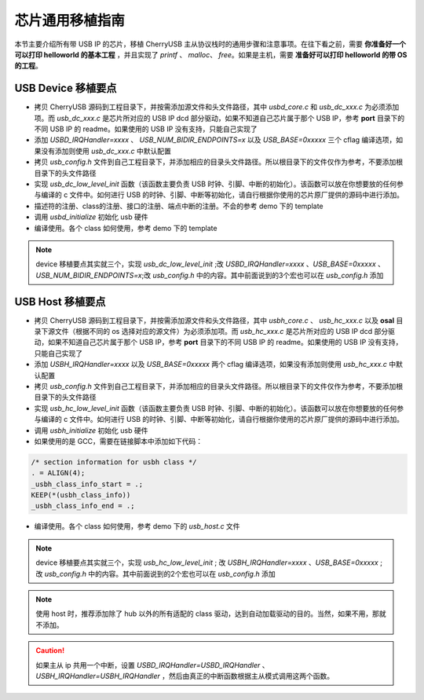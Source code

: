芯片通用移植指南
=========================

本节主要介绍所有带 USB IP 的芯片，移植 CherryUSB 主从协议栈时的通用步骤和注意事项。在往下看之前，需要 **你准备好一个可以打印 helloworld 的基本工程** ，并且实现了 `printf` 、 `malloc`、 `free`。如果是主机，需要 **准备好可以打印 helloworld 的带 OS 的工程**。

USB Device 移植要点
-----------------------

- 拷贝 CherryUSB 源码到工程目录下，并按需添加源文件和头文件路径，其中 `usbd_core.c` 和 `usb_dc_xxx.c` 为必须添加项。而 `usb_dc_xxx.c` 是芯片所对应的 USB IP dcd 部分驱动，如果不知道自己芯片属于那个 USB IP，参考 **port** 目录下的不同 USB IP 的 readme。如果使用的 USB IP 没有支持，只能自己实现了
- 添加 `USBD_IRQHandler=xxxx` 、 `USB_NUM_BIDIR_ENDPOINTS=x` 以及 `USB_BASE=0xxxxx` 三个 cflag 编译选项，如果没有添加则使用 `usb_dc_xxx.c` 中默认配置
- 拷贝 `usb_config.h` 文件到自己工程目录下，并添加相应的目录头文件路径。所以根目录下的文件仅作为参考，不要添加根目录下的头文件路径
- 实现 `usb_dc_low_level_init` 函数（该函数主要负责 USB 时钟、引脚、中断的初始化）。该函数可以放在你想要放的任何参与编译的 c 文件中。如何进行 USB 的时钟、引脚、中断等初始化，请自行根据你使用的芯片原厂提供的源码中进行添加。
- 描述符的注册、class的注册、接口的注册、端点中断的注册。不会的参考 demo 下的 template
- 调用 `usbd_initialize` 初始化 usb 硬件
- 编译使用。各个 class 如何使用，参考 demo 下的 template


.. note:: device 移植要点其实就三个，实现 `usb_dc_low_level_init` ;改 `USBD_IRQHandler=xxxx` 、`USB_BASE=0xxxxx` 、 `USB_NUM_BIDIR_ENDPOINTS=x`;改 `usb_config.h` 中的内容。其中前面说到的3个宏也可以在 `usb_config.h` 添加

USB Host 移植要点
-----------------------

- 拷贝 CherryUSB 源码到工程目录下，并按需添加源文件和头文件路径，其中 `usbh_core.c` 、 `usb_hc_xxx.c` 以及 **osal** 目录下源文件（根据不同的 os 选择对应的源文件）为必须添加项。而 `usb_hc_xxx.c` 是芯片所对应的 USB IP dcd 部分驱动，如果不知道自己芯片属于那个 USB IP，参考 **port** 目录下的不同 USB IP 的 readme。如果使用的 USB IP 没有支持，只能自己实现了
- 添加 `USBH_IRQHandler=xxxx`  以及 `USB_BASE=0xxxxx` 两个 cflag 编译选项，如果没有添加则使用 `usb_hc_xxx.c` 中默认配置
- 拷贝 `usb_config.h` 文件到自己工程目录下，并添加相应的目录头文件路径。所以根目录下的文件仅作为参考，不要添加根目录下的头文件路径
- 实现 `usb_hc_low_level_init` 函数（该函数主要负责 USB 时钟、引脚、中断的初始化）。该函数可以放在你想要放的任何参与编译的 c 文件中。如何进行 USB 的时钟、引脚、中断等初始化，请自行根据你使用的芯片原厂提供的源码中进行添加。
- 调用 `usbh_initialize` 初始化 usb 硬件
- 如果使用的是 GCC，需要在链接脚本中添加如下代码：

.. code-block:: C

        /* section information for usbh class */
        . = ALIGN(4);
        _usbh_class_info_start = .;
        KEEP(*(usbh_class_info))
        _usbh_class_info_end = .;

- 编译使用。各个 class 如何使用，参考 demo 下的 `usb_host.c` 文件

.. note:: device 移植要点其实就三个，实现 `usb_hc_low_level_init` ; 改 `USBH_IRQHandler=xxxx` 、`USB_BASE=0xxxxx` ; 改 `usb_config.h` 中的内容。其中前面说到的2个宏也可以在 `usb_config.h` 添加

.. note:: 使用 host 时，推荐添加除了 hub 以外的所有适配的 class 驱动，达到自动加载驱动的目的。当然，如果不用，那就不添加。

.. caution:: 如果主从 ip 共用一个中断，设置 `USBD_IRQHandler=USBD_IRQHandler` 、 `USBH_IRQHandler=USBH_IRQHandler` ，然后由真正的中断函数根据主从模式调用这两个函数。